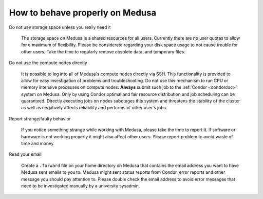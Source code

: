 .. -*- mode: rst; fill-column: 79 -*-
.. ex: set sts=4 ts=4 sw=4 et tw=79:

********************************
How to behave properly on Medusa
********************************


Do not use storage space unless you really need it

  The storage space on Medusa is a shared resources for all users. Currently
  there are no user quotas to allow for a maximum of flexibility. Please be
  considerate regarding your disk space usage to not cause trouble for other
  users. Take the time to regularly remove obsolete data, and temporary files.


Do not use the compute nodes directly

  It is possible to log into all of Medusa's compute nodes directly via SSH.
  This functionality is provided to allow for easy investigation of problems
  and troubleshooting. Do not use this mechanism to run CPU or memory intensive
  processes on compute nodes. **Always** submit such job to the :ref:`Condor
  <condordoc>` system on Medusa. Only by using Condor optimal and fair resource
  distribution and job scheduling can be guaranteed. Directly executing jobs on
  nodes sabotages this system and threatens the stability of the cluster as
  well as negatively affects reliability and performs of other user's jobs.


Report strange/faulty behavior

  If you notice something strange while working with Medusa, please take the
  time to report it. If software or hardware is not working properly it might
  also affect other users. Please report problem to avoid waste of time and
  money.


Read your email

  Create a ``.forward`` file on your home directory on Medusa that contains the
  email address you want to have Medusa sent emails to you to. Medusa might sent
  status reports from Condor, error reports and other message you should pay
  attention to. Please double check the email address to avoid error messages
  that need to be investigated manually by a university sysadmin.

